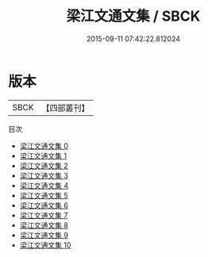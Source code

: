 #+TITLE: 梁江文通文集 / SBCK

#+DATE: 2015-09-11 07:42:22.812024
* 版本
 |      SBCK|【四部叢刊】  |
目次
 - [[file:KR4b0016_000.txt][梁江文通文集 0]]
 - [[file:KR4b0016_001.txt][梁江文通文集 1]]
 - [[file:KR4b0016_002.txt][梁江文通文集 2]]
 - [[file:KR4b0016_003.txt][梁江文通文集 3]]
 - [[file:KR4b0016_004.txt][梁江文通文集 4]]
 - [[file:KR4b0016_005.txt][梁江文通文集 5]]
 - [[file:KR4b0016_006.txt][梁江文通文集 6]]
 - [[file:KR4b0016_007.txt][梁江文通文集 7]]
 - [[file:KR4b0016_008.txt][梁江文通文集 8]]
 - [[file:KR4b0016_009.txt][梁江文通文集 9]]
 - [[file:KR4b0016_010.txt][梁江文通文集 10]]
